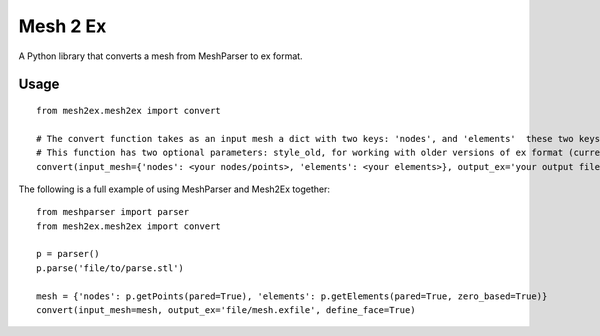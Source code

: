 
=========
Mesh 2 Ex
=========

A Python library that converts a mesh from MeshParser to ex format.

Usage
=====

::

  from mesh2ex.mesh2ex import convert

  # The convert function takes as an input mesh a dict with two keys: 'nodes', and 'elements'  these two keys are given the data taken from a MeshParser Parser class.
  # This function has two optional parameters: style_old, for working with older versions of ex format (currently unused); define_faces, this parameter will additionally define the face elements of higher order elements to surfaces will be visible immediately when creating a surface graphic.
  convert(input_mesh={'nodes': <your nodes/points>, 'elements': <your elements>}, output_ex='your output file')
  
The following is a full example of using MeshParser and Mesh2Ex together::

  from meshparser import parser
  from mesh2ex.mesh2ex import convert
  
  p = parser()
  p.parse('file/to/parse.stl')
  
  mesh = {'nodes': p.getPoints(pared=True), 'elements': p.getElements(pared=True, zero_based=True)}
  convert(input_mesh=mesh, output_ex='file/mesh.exfile', define_face=True)
